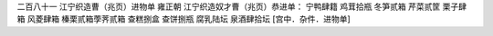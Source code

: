 二百八十一 江宁织造曹（兆页）进物单 
雍正朝 
江宁织造奴才曹（兆页）恭进单： 
宁鸭肆籍 鸡茸拾瓶 冬笋贰箱 芹菜贰筐 栗子肆箱 风菱肆箱 榛栗贰箱荸荠贰箱 查糕捌盒 查饼捌瓶 腐乳陆坛 泉酒肆拾坛 
[宫中．杂件．进物单] 
